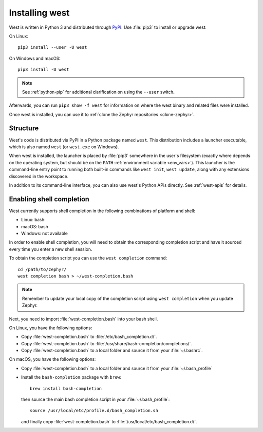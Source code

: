 .. _west-install:

Installing west
###############

West is written in Python 3 and distributed through `PyPI`_.
Use :file:`pip3` to install or upgrade west:

On Linux::

  pip3 install --user -U west

On Windows and macOS::

  pip3 install -U west

.. note::
   See :ref:`python-pip` for additional clarification on using the
   ``--user`` switch.

Afterwards, you can run ``pip3 show -f west`` for information on where the west
binary and related files were installed.

Once west is installed, you can use it to :ref:`clone the Zephyr repositories
<clone-zephyr>`.

.. _west-struct:

Structure
*********

West's code is distributed via PyPI in a Python package named ``west``.
This distribution includes a launcher executable, which is also named
``west`` (or ``west.exe`` on Windows).

When west is installed, the launcher is placed by :file:`pip3` somewhere in
the user's filesystem (exactly where depends on the operating system, but
should be on the ``PATH`` :ref:`environment variable <env_vars>`). This
launcher is the command-line entry point to running both built-in commands
like ``west init``, ``west update``, along with any extensions discovered
in the workspace.

In addition to its command-line interface, you can also use west's Python
APIs directly. See :ref:`west-apis` for details.

.. _west-shell-completion:

Enabling shell completion
*************************

West currently supports shell completion in the following combinations of
platform and shell:

* Linux: bash
* macOS: bash
* Windows: not available

In order to enable shell completion, you will need to obtain the corresponding
completion script and have it sourced every time you enter a new shell session.

To obtain the completion script you can use the ``west completion`` command::

   cd /path/to/zephyr/
   west completion bash > ~/west-completion.bash

.. note::

   Remember to update your local copy of the completion script using ``west
   completion`` when you update Zephyr.

Next, you need to import :file:`west-completion.bash` into your bash shell.

On Linux, you have the following options:

* Copy :file:`west-completion.bash` to :file:`/etc/bash_completion.d/`.
* Copy :file:`west-completion.bash` to
  :file:`/usr/share/bash-completion/completions/`.
* Copy :file:`west-completion.bash` to a local folder and source it from your
  :file:`~/.bashrc`.

On macOS, you have the following options:

* Copy :file:`west-completion.bash` to a local folder and source it from your
  :file:`~/.bash_profile`
* Install the ``bash-completion`` package with ``brew``::

    brew install bash-completion

  then source the main bash completion script in your :file:`~/.bash_profile`::

    source /usr/local/etc/profile.d/bash_completion.sh

  and finally copy :file:`west-completion.bash` to
  :file:`/usr/local/etc/bash_completion.d/`.

.. _PyPI:
   https://pypi.org/project/west/
